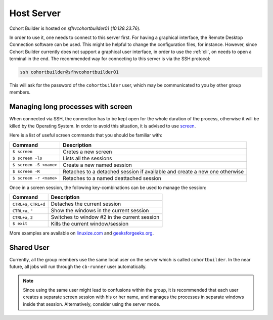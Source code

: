 .. _server:

Host Server
========================

Cohort Builder is hosted on `sfhvcohortbuilder01` (`10.128.23.76`).

In order to use it, one needs to connect to this server first.
For having a graphical interface, the Remote Desktop Connection software
can be used. This might be helpful to change the configuration files, for instance.
However, since Cohort Builder currently does not support a graphical user interface,
in order to use the :ref:`cli`, on needs to open a terminal in the end.
The recommended way for connceting to this server is via the SSH protocol:

.. code:: bash

    ssh cohortbuilder@sfhvcohortbuilder01

This will ask for the password of the ``cohortbuilder`` user, which may be
communicated to you by other group members.

.. _ssh_with_screen:

---------------------------------------
Managing long processes with screen
---------------------------------------

When connected via SSH, the conenction has to be kept open for the whole duration
of the process, otherwise it will be killed by the Operating System.
In order to avoid this situation, it is advised to use `screen`_.


Here is a list of useful screen commands that you should be familiar with:

========================  ==============================================================================
  Command                      Description
========================  ==============================================================================
  ``$ screen``                 Cretes a new screen
  ``$ screen -ls``             Lists all the sessions
  ``$ screen -S <name>``       Create a new named session
  ``$ screen -R``              Retaches to a detached session if available and create a new one otherwise
  ``$ screen -r <name>``       Retaches to a named deattached session
========================  ==============================================================================

Once in a screen session, the following key-combinations can be used to manage the session:

========================  ==============================================================================
  Command                      Description
========================  ==============================================================================
  ``CTRL+a``, ``CTRL+d``       Detaches the current session
  ``CTRL+a``, ``"``            Show the windows in the current session
  ``CTRL+a``, ``2``            Switches to window #2 in the current session
  ``$ exit``                   Kills the current window/session
========================  ==============================================================================

.. _`screen`: https://www.gnu.org/software/screen/manual/screen.html

More examples are available on `linuxize.com <https://linuxize.com/post/how-to-use-linux-screen/>`_
and `geeksforgeeks.org <https://www.geeksforgeeks.org/screen-command-in-linux-with-examples/>`_.

---------------------------------------
Shared User
---------------------------------------

Currently, all the group members use the same local user on the server which is called
``cohortbuilder``. In the near future, all jobs will run through the ``cb-runner`` user automatically.

.. note::

    Since using the same user might lead to confusions within the group, it is recommended that
    each user creates a separate screen session with his or her name, and manages the
    processes in separate windows inside that session.
    Alternatively, consider using the server mode.
